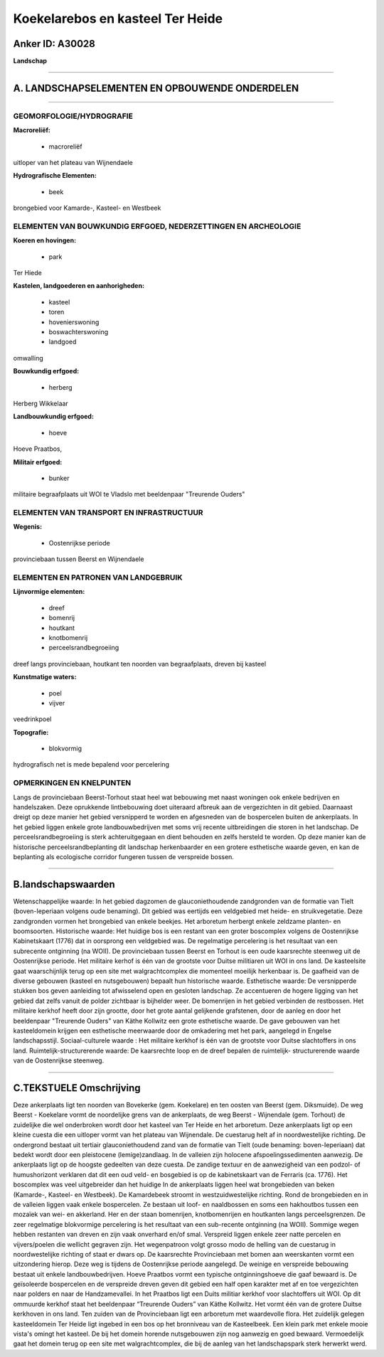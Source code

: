 Koekelarebos en kasteel Ter Heide
=================================

Anker ID: A30028
----------------

**Landschap**

--------------

A. LANDSCHAPSELEMENTEN EN OPBOUWENDE ONDERDELEN
-----------------------------------------------

--------------

GEOMORFOLOGIE/HYDROGRAFIE
~~~~~~~~~~~~~~~~~~~~~~~~~

**Macroreliëf:**

 * macroreliëf

uitloper van het plateau van Wijnendaele

**Hydrografische Elementen:**

 * beek


brongebied voor Kamarde-, Kasteel- en Westbeek

ELEMENTEN VAN BOUWKUNDIG ERFGOED, NEDERZETTINGEN EN ARCHEOLOGIE
~~~~~~~~~~~~~~~~~~~~~~~~~~~~~~~~~~~~~~~~~~~~~~~~~~~~~~~~~~~~~~~

**Koeren en hovingen:**

 * park


Ter Hiede

**Kastelen, landgoederen en aanhorigheden:**

 * kasteel
 * toren
 * hovenierswoning
 * boswachterswoning
 * landgoed


omwalling

**Bouwkundig erfgoed:**

 * herberg


Herberg Wikkelaar

**Landbouwkundig erfgoed:**

 * hoeve


Hoeve Praatbos,

**Militair erfgoed:**

 * bunker


militaire begraafplaats uit WOI te Vladslo met beeldenpaar "Treurende
Ouders"

ELEMENTEN VAN TRANSPORT EN INFRASTRUCTUUR
~~~~~~~~~~~~~~~~~~~~~~~~~~~~~~~~~~~~~~~~~

**Wegenis:**

 * Oostenrijkse periode


provinciebaan tussen Beerst en Wijnendaele

ELEMENTEN EN PATRONEN VAN LANDGEBRUIK
~~~~~~~~~~~~~~~~~~~~~~~~~~~~~~~~~~~~~

**Lijnvormige elementen:**

 * dreef
 * bomenrij
 * houtkant
 * knotbomenrij
 * perceelsrandbegroeiing

dreef langs provinciebaan, houtkant ten noorden van begraafplaats,
dreven bij kasteel

**Kunstmatige waters:**

 * poel
 * vijver


veedrinkpoel

**Topografie:**

 * blokvormig


hydrografisch net is mede bepalend voor percelering

OPMERKINGEN EN KNELPUNTEN
~~~~~~~~~~~~~~~~~~~~~~~~~

Langs de provinciebaan Beerst-Torhout staat heel wat bebouwing met naast
woningen ook enkele bedrijven en handelszaken. Deze oprukkende
lintbebouwing doet uiteraard afbreuk aan de vergezichten in dit gebied.
Daarnaast dreigt op deze manier het gebied versnipperd te worden en
afgesneden van de bospercelen buiten de ankerplaats. In het gebied
liggen enkele grote landbouwbedrijven met soms vrij recente
uitbreidingen die storen in het landschap. De perceelsrandbegroeiing is
sterk achteruitgegaan en dient behouden en zelfs hersteld te worden. Op
deze manier kan de historische perceelsrandbeplanting dit landschap
herkenbaarder en een grotere esthetische waarde geven, en kan de
beplanting als ecologische corridor fungeren tussen de verspreide
bossen.

--------------

B.landschapswaarden
-------------------

Wetenschappelijke waarde:
In het gebied dagzomen de glauconiethoudende zandgronden van de
formatie van Tielt (boven-Ieperiaan volgens oude benaming). Dit gebied
was eertijds een veldgebied met heide- en struikvegetatie. Deze
zandgronden vormen het brongebied van enkele beekjes. Het arboretum
herbergt enkele zeldzame planten- en boomsoorten.
Historische waarde:
Het huidige bos is een restant van een groter boscomplex volgens de
Oostenrijkse Kabinetskaart (1776) dat in oorsprong een veldgebied was.
De regelmatige percelering is het resultaat van een subrecente
ontginning (na WOII). De provinciebaan tussen Beerst en Torhout is een
oude kaarsrechte steenweg uit de Oostenrijkse periode. Het militaire
kerhof is één van de grootste voor Duitse militiaren uit WOI in ons
land. De kasteelsite gaat waarschijnlijk terug op een site met
walgrachtcomplex die momenteel moeilijk herkenbaar is. De gaafheid van
de diverse gebouwen (kasteel en nutsgebouwen) bepaalt hun historische
waarde.
Esthetische waarde: De versnipperde stukken bos geven aanleiding tot
afwisselend open en gesloten landschap. Ze accentueren de hogere ligging
van het gebied dat zelfs vanuit de polder zichtbaar is bijhelder weer.
De bomenrijen in het gebied verbinden de restbossen. Het militaire
kerkhof heeft door zijn grootte, door het grote aantal gelijkende
grafstenen, door de aanleg en door het beeldenpaar "Treurende Ouders"
van Käthe Kollwitz een grote esthetische waarde. De gave gebouwen van
het kasteeldomein krijgen een esthetische meerwaarde door de omkadering
met het park, aangelegd in Engelse landschapsstijl.
Sociaal-culturele waarde : Het militaire kerkhof is één van de
grootste voor Duitse slachtoffers in ons land.
Ruimtelijk-structurerende waarde:
De kaarsrechte loop en de dreef bepalen de ruimtelijk- structurerende
waarde van de Oostenrijkse steenweg.

--------------

C.TEKSTUELE Omschrijving
------------------------

Deze ankerplaats ligt ten noorden van Bovekerke (gem. Koekelare) en
ten oosten van Beerst (gem. Diksmuide). De weg Beerst - Koekelare vormt
de noordelijke grens van de ankerplaats, de weg Beerst - Wijnendale
(gem. Torhout) de zuidelijke die wel onderbroken wordt door het kasteel
van Ter Heide en het arboretum. Deze ankerplaats ligt op een kleine
cuesta die een uitloper vormt van het plateau van Wijnendale. De
cuestarug helt af in noordwestelijke richting. De ondergrond bestaat uit
tertiair glauconiethoudend zand van de formatie van Tielt (oude
benaming: boven-Ieperiaan) dat bedekt wordt door een pleistocene
(lemige)zandlaag. In de valleien zijn holocene afspoelingssedimenten
aanwezig. De ankerplaats ligt op de hoogste gedeelten van deze cuesta.
De zandige textuur en de aanwezigheid van een podzol- of humushorizont
verklaren dat dit een oud veld- en bosgebied is op de kabinetskaart van
de Ferraris (ca. 1776). Het boscomplex was veel uitgebreider dan het
huidige In de ankerplaats liggen heel wat brongebieden van beken
(Kamarde-, Kasteel- en Westbeek). De Kamardebeek stroomt in
westzuidwestelijke richting. Rond de brongebieden en in de valleien
liggen vaak enkele bospercelen. Ze bestaan uit loof- en naaldbossen en
soms een hakhoutbos tussen een mozaïek van wei- en akkerland. Her en der
staan bomenrijen, knotbomenrijen en houtkanten langs perceelsgrenzen. De
zeer regelmatige blokvormige percelering is het resultaat van een
sub-recente ontginning (na WOII). Sommige wegen hebben restanten van
dreven en zijn vaak onverhard en/of smal. Verspreid liggen enkele zeer
natte percelen en vijvers/poelen die wellicht gegraven zijn. Het
wegenpatroon volgt grosso modo de helling van de cuestarug in
noordwestelijke richting of staat er dwars op. De kaarsrechte
Provinciebaan met bomen aan weerskanten vormt een uitzondering hierop.
Deze weg is tijdens de Oostenrijkse periode aangelegd. De weinige en
verspreide bebouwing bestaat uit enkele landbouwbedrijven. Hoeve
Praatbos vormt een typische ontginningshoeve die gaaf bewaard is. De
geïsoleerde bospercelen en de verspreide dreven geven dit gebied een
half open karakter met af en toe vergezichten naar polders en naar de
Handzamevallei. In het Praatbos ligt een Duits militiar kerkhof voor
slachtoffers uit WOI. Op dit ommuurde kerkhof staat het beeldenpaar
“Treurende Ouders” van Käthe Kollwitz. Het vormt één van de grotere
Duitse kerkhoven in ons land. Ten zuiden van de Provinciebaan ligt een
arboretum met waardevolle flora. Het zuidelijk gelegen kasteeldomein Ter
Heide ligt ingebed in een bos op het bronniveau van de Kasteelbeek. Een
klein park met enkele mooie vista's omingt het kasteel. De bij het
domein horende nutsgebouwen zijn nog aanwezig en goed bewaard.
Vermoedelijk gaat het domein terug op een site met walgrachtcomplex, die
bij de aanleg van het landschapspark sterk herwerkt werd.
